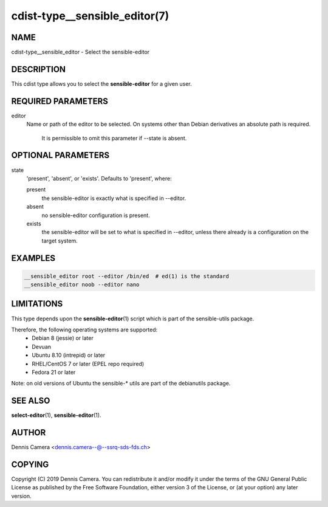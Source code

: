 cdist-type__sensible_editor(7)
==============================

NAME
----
cdist-type__sensible_editor - Select the sensible-editor


DESCRIPTION
-----------
This cdist type allows you to select the :strong:`sensible-editor` for
a given user.


REQUIRED PARAMETERS
-------------------
editor
    Name or path of the editor to be selected.
    On systems other than Debian derivatives an absolute path is required.

	It is permissible to omit this parameter if --state is absent.


OPTIONAL PARAMETERS
-------------------
state
    'present', 'absent', or 'exists'. Defaults to 'present', where:

    present
        the sensible-editor is exactly what is specified in --editor.
    absent
        no sensible-editor configuration is present.
    exists
        the sensible-editor will be set to what is specified in --editor,
        unless there already is a configuration on the target system.


EXAMPLES
--------

.. code-block:: sh

    __sensible_editor root --editor /bin/ed  # ed(1) is the standard
    __sensible_editor noob --editor nano


LIMITATIONS
-----------

This type depends upon the :strong:`sensible-editor`\ (1) script which
is part of the sensible-utils package.

Therefore, the following operating systems are supported:
  * Debian 8 (jessie) or later
  * Devuan
  * Ubuntu 8.10 (intrepid) or later
  * RHEL/CentOS 7 or later (EPEL repo required)
  * Fedora 21 or later

Note: on old versions of Ubuntu the sensible-* utils are part of the
debianutils package.

SEE ALSO
--------
:strong:`select-editor`\ (1), :strong:`sensible-editor`\ (1).


AUTHOR
-------
Dennis Camera <dennis.camera--@--ssrq-sds-fds.ch>


COPYING
-------
Copyright \(C) 2019 Dennis Camera.
You can redistribute it and/or modify it under the terms of the GNU General
Public License as published by the Free Software Foundation, either version 3 of
the License, or (at your option) any later version.
